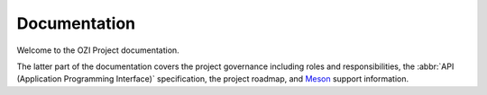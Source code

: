 .. Copyright 2023 Ross J. Duff MSc
   The copyright holder licenses this file
   to you under the Apache License, Version 2.0 (the
   "License"); you may not use this file except in compliance
   with the License.  You may obtain a copy of the License at

      http://www.apache.org/licenses/LICENSE-2.0

   Unless required by applicable law or agreed to in writing,
   software distributed under the License is distributed on an
   "AS IS" BASIS, WITHOUT WARRANTIES OR CONDITIONS OF ANY
   KIND, either express or implied.  See the License for the
   specific language governing permissions and limitations
   under the License.

.. OZI documentation master file, created by
   sphinx-quickstart on Thu Jul 13 14:12:26 2023.
   You can adapt this file completely to your liking, but it should at least
   contain the root `toctree` directive.

Documentation
=============

Welcome to the OZI Project documentation.

The latter part of the documentation covers
the project governance including roles and responsibilities,
the :abbr:`API (Application Programming Interface)` specification,
the project roadmap, and `Meson <https://mesonbuild.com>`_ support information.

.. card::

   .. toctree::
      :maxdepth: 3

      OZIproject.dev Homepage <https://oziproject.dev/>
      quick-start
      ci
      ozi
      ozi_build
      development
      governance
